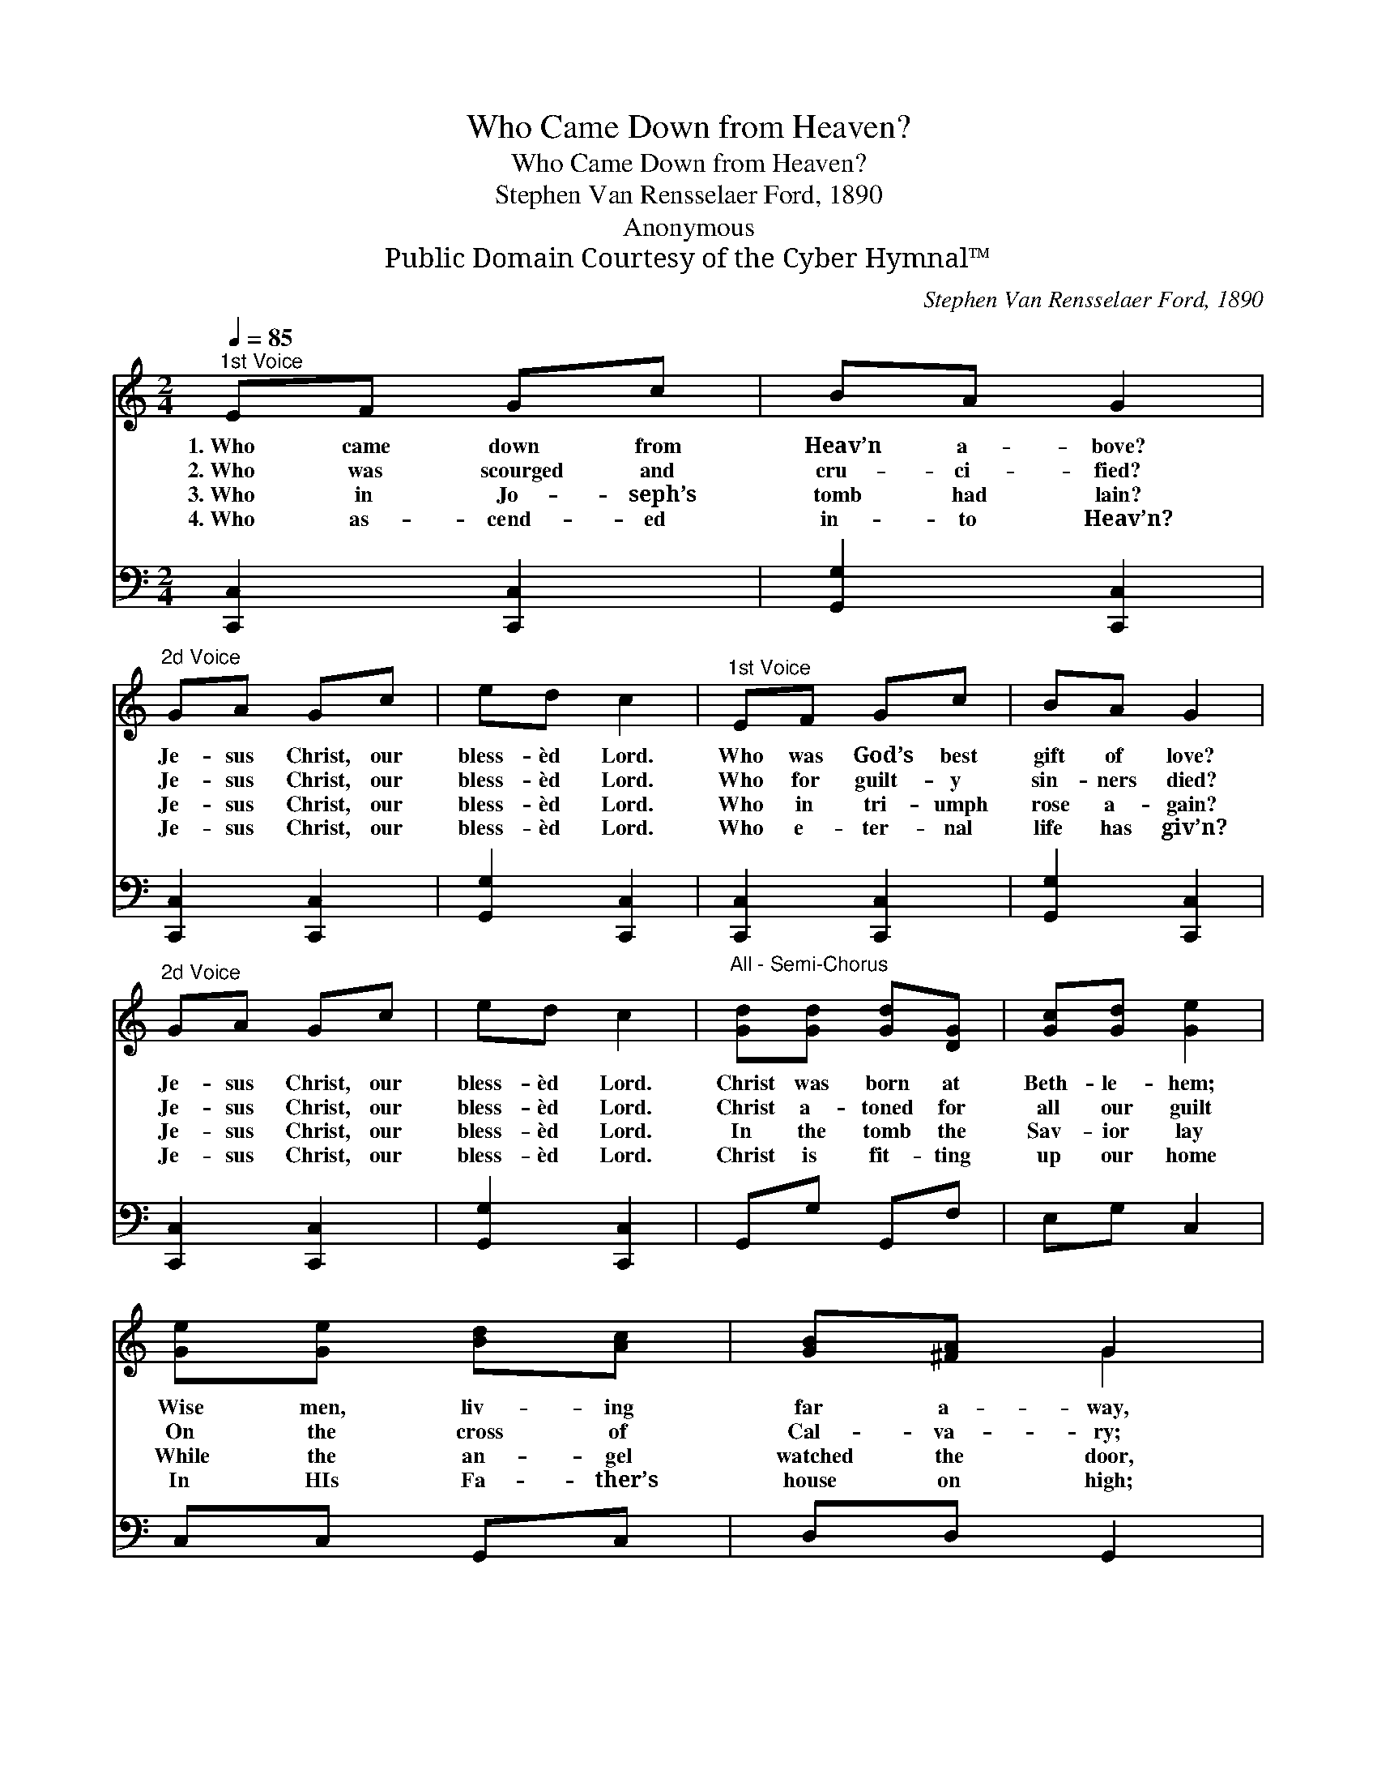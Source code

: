 X:1
T:Who Came Down from Heaven?
T:Who Came Down from Heaven?
T:Stephen Van Rensselaer Ford, 1890
T:Anonymous
T:Public Domain Courtesy of the Cyber Hymnal™
C:Stephen Van Rensselaer Ford, 1890
Z:Public Domain
Z:Courtesy of the Cyber Hymnal™
%%score ( 1 2 ) 3
L:1/8
Q:1/4=85
M:2/4
K:C
V:1 treble 
V:2 treble 
V:3 bass 
V:1
"^1st Voice" EF Gc | BA G2 |"^2d Voice" GA Gc | ed c2 |"^1st Voice" EF Gc | BA G2 | %6
w: 1.~Who came down from|Heav’n a- bove?|Je- sus Christ, our|bless- èd Lord.|Who was God’s best|gift of love?|
w: 2.~Who was scourged and|cru- ci- fied?|Je- sus Christ, our|bless- èd Lord.|Who for guilt- y|sin- ners died?|
w: 3.~Who in Jo- seph’s|tomb had lain?|Je- sus Christ, our|bless- èd Lord.|Who in tri- umph|rose a- gain?|
w: 4.~Who as- cend- ed|in- to Heav’n?|Je- sus Christ, our|bless- èd Lord.|Who e- ter- nal|life has giv’n?|
"^2d Voice" GA Gc | ed c2 |"^All - Semi-Chorus" [Gd][Gd] [Gd][DG] | [Gc][Gd] [Ge]2 | %10
w: Je- sus Christ, our|bless- èd Lord.|Christ was born at|Beth- le- hem;|
w: Je- sus Christ, our|bless- èd Lord.|Christ a- toned for|all our guilt|
w: Je- sus Christ, our|bless- èd Lord.|In the tomb the|Sav- ior lay|
w: Je- sus Christ, our|bless- èd Lord.|Christ is fit- ting|up our home|
 [Ge][Ge] [Bd][Ac] | [GB][^FA] G2 | [CE][DF] [EG][Ec] | [GB][FA] [EG]2 | [EG][FA] [EG][Ec] | %15
w: Wise men, liv- ing|far a- way,|Saw His star, which|guid- ed them|To the man- ger|
w: On the cross of|Cal- va- ry;|There His pre- cious|blood was spilt;|There He died to|
w: While the an- gel|watched the door,|Till the morn of|the third day,|When He rose to|
w: In HIs Fa- ther’s|house on high;|If we love Him,|He will come|And trans- port us|
 [Ge][Fd] [Ec]2 |] %16
w: where He lay.|
w: make us free.|
w: die no more.|
w: to the sky.|
V:2
 x4 | x4 | x4 | x4 | x4 | x4 | x4 | x4 | x4 | x4 | x4 | x2 G2 | x4 | x4 | x4 | x4 |] %16
V:3
 [C,,C,]2 [C,,C,]2 | [G,,G,]2 [C,,C,]2 | [C,,C,]2 [C,,C,]2 | [G,,G,]2 [C,,C,]2 | %4
 [C,,C,]2 [C,,C,]2 | [G,,G,]2 [C,,C,]2 | [C,,C,]2 [C,,C,]2 | [G,,G,]2 [C,,C,]2 | G,,G, G,,F, | %9
 E,G, C,2 | C,C, G,,C, | D,D, G,,2 | C,C, C,C, | G,,G,, C,2 | C,C, C,C, | G,G,, C,2 |] %16

